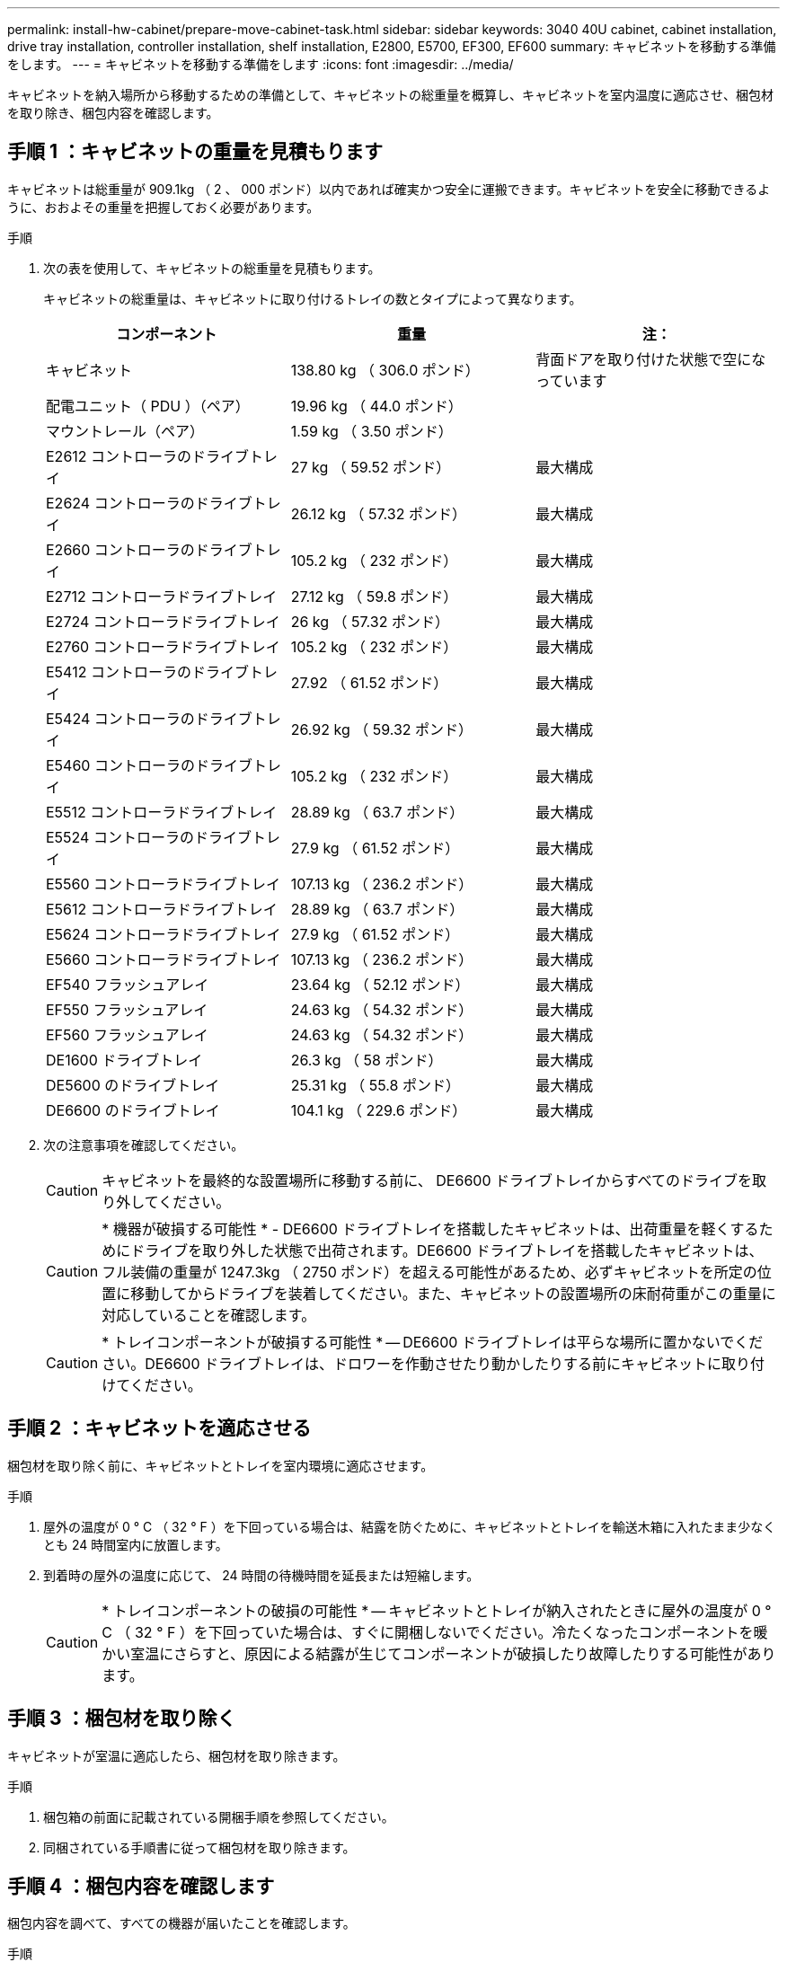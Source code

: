 ---
permalink: install-hw-cabinet/prepare-move-cabinet-task.html 
sidebar: sidebar 
keywords: 3040 40U cabinet, cabinet installation, drive tray installation, controller installation, shelf installation, E2800, E5700, EF300, EF600 
summary: キャビネットを移動する準備をします。 
---
= キャビネットを移動する準備をします
:icons: font
:imagesdir: ../media/


[role="lead"]
キャビネットを納入場所から移動するための準備として、キャビネットの総重量を概算し、キャビネットを室内温度に適応させ、梱包材を取り除き、梱包内容を確認します。



== 手順 1 ：キャビネットの重量を見積もります

キャビネットは総重量が 909.1kg （ 2 、 000 ポンド）以内であれば確実かつ安全に運搬できます。キャビネットを安全に移動できるように、おおよその重量を把握しておく必要があります。

.手順
. 次の表を使用して、キャビネットの総重量を見積もります。
+
キャビネットの総重量は、キャビネットに取り付けるトレイの数とタイプによって異なります。

+
|===
| コンポーネント | 重量 | 注： 


 a| 
キャビネット
 a| 
138.80 kg （ 306.0 ポンド）
 a| 
背面ドアを取り付けた状態で空になっています



 a| 
配電ユニット（ PDU ）（ペア）
 a| 
19.96 kg （ 44.0 ポンド）
 a| 



 a| 
マウントレール（ペア）
 a| 
1.59 kg （ 3.50 ポンド）
 a| 



 a| 
E2612 コントローラのドライブトレイ
 a| 
27 kg （ 59.52 ポンド）
 a| 
最大構成



 a| 
E2624 コントローラのドライブトレイ
 a| 
26.12 kg （ 57.32 ポンド）
 a| 
最大構成



 a| 
E2660 コントローラのドライブトレイ
 a| 
105.2 kg （ 232 ポンド）
 a| 
最大構成



 a| 
E2712 コントローラドライブトレイ
 a| 
27.12 kg （ 59.8 ポンド）
 a| 
最大構成



 a| 
E2724 コントローラドライブトレイ
 a| 
26 kg （ 57.32 ポンド）
 a| 
最大構成



 a| 
E2760 コントローラドライブトレイ
 a| 
105.2 kg （ 232 ポンド）
 a| 
最大構成



 a| 
E5412 コントローラのドライブトレイ
 a| 
27.92 （ 61.52 ポンド）
 a| 
最大構成



 a| 
E5424 コントローラのドライブトレイ
 a| 
26.92 kg （ 59.32 ポンド）
 a| 
最大構成



 a| 
E5460 コントローラのドライブトレイ
 a| 
105.2 kg （ 232 ポンド）
 a| 
最大構成



 a| 
E5512 コントローラドライブトレイ
 a| 
28.89 kg （ 63.7 ポンド）
 a| 
最大構成



 a| 
E5524 コントローラのドライブトレイ
 a| 
27.9 kg （ 61.52 ポンド）
 a| 
最大構成



 a| 
E5560 コントローラドライブトレイ
 a| 
107.13 kg （ 236.2 ポンド）
 a| 
最大構成



 a| 
E5612 コントローラドライブトレイ
 a| 
28.89 kg （ 63.7 ポンド）
 a| 
最大構成



 a| 
E5624 コントローラドライブトレイ
 a| 
27.9 kg （ 61.52 ポンド）
 a| 
最大構成



 a| 
E5660 コントローラドライブトレイ
 a| 
107.13 kg （ 236.2 ポンド）
 a| 
最大構成



 a| 
EF540 フラッシュアレイ
 a| 
23.64 kg （ 52.12 ポンド）
 a| 
最大構成



 a| 
EF550 フラッシュアレイ
 a| 
24.63 kg （ 54.32 ポンド）
 a| 
最大構成



 a| 
EF560 フラッシュアレイ
 a| 
24.63 kg （ 54.32 ポンド）
 a| 
最大構成



 a| 
DE1600 ドライブトレイ
 a| 
26.3 kg （ 58 ポンド）
 a| 
最大構成



 a| 
DE5600 のドライブトレイ
 a| 
25.31 kg （ 55.8 ポンド）
 a| 
最大構成



 a| 
DE6600 のドライブトレイ
 a| 
104.1 kg （ 229.6 ポンド）
 a| 
最大構成

|===
. 次の注意事項を確認してください。
+

CAUTION: キャビネットを最終的な設置場所に移動する前に、 DE6600 ドライブトレイからすべてのドライブを取り外してください。

+

CAUTION: * 機器が破損する可能性 * - DE6600 ドライブトレイを搭載したキャビネットは、出荷重量を軽くするためにドライブを取り外した状態で出荷されます。DE6600 ドライブトレイを搭載したキャビネットは、フル装備の重量が 1247.3kg （ 2750 ポンド）を超える可能性があるため、必ずキャビネットを所定の位置に移動してからドライブを装着してください。また、キャビネットの設置場所の床耐荷重がこの重量に対応していることを確認します。

+

CAUTION: * トレイコンポーネントが破損する可能性 * -- DE6600 ドライブトレイは平らな場所に置かないでください。DE6600 ドライブトレイは、ドロワーを作動させたり動かしたりする前にキャビネットに取り付けてください。





== 手順 2 ：キャビネットを適応させる

梱包材を取り除く前に、キャビネットとトレイを室内環境に適応させます。

.手順
. 屋外の温度が 0 ° C （ 32 ° F ）を下回っている場合は、結露を防ぐために、キャビネットとトレイを輸送木箱に入れたまま少なくとも 24 時間室内に放置します。
. 到着時の屋外の温度に応じて、 24 時間の待機時間を延長または短縮します。
+

CAUTION: * トレイコンポーネントの破損の可能性 * -- キャビネットとトレイが納入されたときに屋外の温度が 0 ° C （ 32 ° F ）を下回っていた場合は、すぐに開梱しないでください。冷たくなったコンポーネントを暖かい室温にさらすと、原因による結露が生じてコンポーネントが破損したり故障したりする可能性があります。





== 手順 3 ：梱包材を取り除く

キャビネットが室温に適応したら、梱包材を取り除きます。

.手順
. 梱包箱の前面に記載されている開梱手順を参照してください。
. 同梱されている手順書に従って梱包材を取り除きます。




== 手順 4 ：梱包内容を確認します

梱包内容を調べて、すべての機器が届いたことを確認します。

.手順
. 納入された機器と梱包明細書を比較します。
. すべての機器が届いたことを確認します。
. 足りない項目がある場合は、営業担当者にお問い合わせください。




== 手順 5 ：キャビネットから重量のあるコンポーネントを取り外す

安定性を確保するために、キャビネットの上部から重量のあるコンポーネントをいくつか取り外します。

.作業を開始する前に
* キャビネットを移動する前に、最大重量が 2000 ポンドを超えないようにしてください。
* トレイ、コンポーネント、およびケーブルを取り外すときは、元の場所に再度取り付けることができるように、事前に場所をメモしておきます。


.手順
. ケーブルを外す必要がある場合は、あとで再び取り付けられるように、ケーブル構成を記録しておいてください。
. キャビネットの上半分にあるドライブトレイとコントローラドライブトレイを取り外します。すべてのコンポーネントを同じトレイから一緒に保管します。
+

NOTE: 各トレイの背面にある電源装置やその他のコンポーネントを取り外す必要はありません

. 各コンポーネントを別々の静電気防止用バッグに入れます。元の梱包箱がある場合は、コンポーネントを輸送するために使用します。

